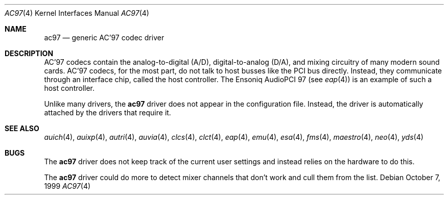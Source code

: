 .\"	$OpenBSD: src/share/man/man4/ac97.4,v 1.14 2005/08/09 08:14:55 jmc Exp $
.\"
.\" Copyright (c) 1999, 2000 Constantine Sapuntzakis
.\"
.\" Author:	Constantine Sapuntzakis <csapuntz@stanford.edu>
.\"
.\" Redistribution and use in source and binary forms, with or without
.\" modification, are permitted provided that the following conditions
.\" are met:
.\" 1. Redistributions of source code must retain the above copyright
.\"    notice, this list of conditions and the following disclaimer.
.\" 2. Redistributions in binary form must reproduce the above copyright
.\"    notice, this list of conditions and the following disclaimer in the
.\"    documentation and/or other materials provided with the distribution.
.\" 3. The name of the author may not be used to endorse or promote
.\"    products derived from this software without specific prior written
.\"    permission.
.\" THIS SOFTWARE IS PROVIDED BY THE AUTHORS ``AS IS'' AND ANY EXPRESS
.\" OR IMPLIED WARRANTIES, INCLUDING, BUT NOT LIMITED TO, THE IMPLIED
.\" WARRANTIES OF MERCHANTABILITY AND FITNESS FOR A PARTICULAR PURPOSE
.\" ARE DISCLAIMED.  IN NO EVENT SHALL THE AUTHOR OR CONTRIBUTORS BE
.\" LIABLE FOR ANY DIRECT, INDIRECT, INCIDENTAL, SPECIAL, EXEMPLARY, OR
.\" CONSEQUENTIAL DAMAGES (INCLUDING, BUT NOT LIMITED TO, PROCUREMENT
.\" OF SUBSTITUTE GOODS OR SERVICES; LOSS OF USE, DATA, OR PROFITS; OR
.\" BUSINESS INTERRUPTION) HOWEVER CAUSED AND ON ANY THEORY OF
.\" LIABILITY, WHETHER IN CONTRACT, STRICT LIABILITY, OR TORT
.\" (INCLUDING NEGLIGENCE OR OTHERWISE) ARISING IN ANY WAY OUT OF THE
.\" USE OF THIS SOFTWARE, EVEN IF ADVISED OF THE POSSIBILITY OF SUCH
.\" DAMAGE.
.\"
.Dd October 7, 1999
.Dt AC97 4
.Os
.Sh NAME
.Nm ac97
.Nd generic AC'97 codec driver
.Sh DESCRIPTION
AC'97 codecs contain the analog-to-digital (A/D), digital-to-analog
(D/A), and mixing circuitry of many modern sound cards.
AC'97 codecs, for the most part, do not talk to host busses like the PCI bus
directly.
Instead, they communicate through an interface chip, called
the host controller.
The Ensoniq AudioPCI 97 (see
.Xr eap 4 )
is an example of such a host controller.
.Pp
Unlike many drivers, the
.Nm
driver does not appear in the configuration file.
Instead, the driver is automatically attached by the drivers that require it.
.Sh SEE ALSO
.Xr auich 4 ,
.Xr auixp 4 ,
.Xr autri 4 ,
.Xr auvia 4 ,
.Xr clcs 4 ,
.Xr clct 4 ,
.Xr eap 4 ,
.Xr emu 4 ,
.Xr esa 4 ,
.Xr fms 4 ,
.Xr maestro 4 ,
.Xr neo 4 ,
.Xr yds 4
.Sh BUGS
The
.Nm
driver does not keep track of the current user settings and instead
relies on the hardware to do this.
.Pp
The
.Nm
driver could do more to detect mixer channels that don't work and cull
them from the list.

